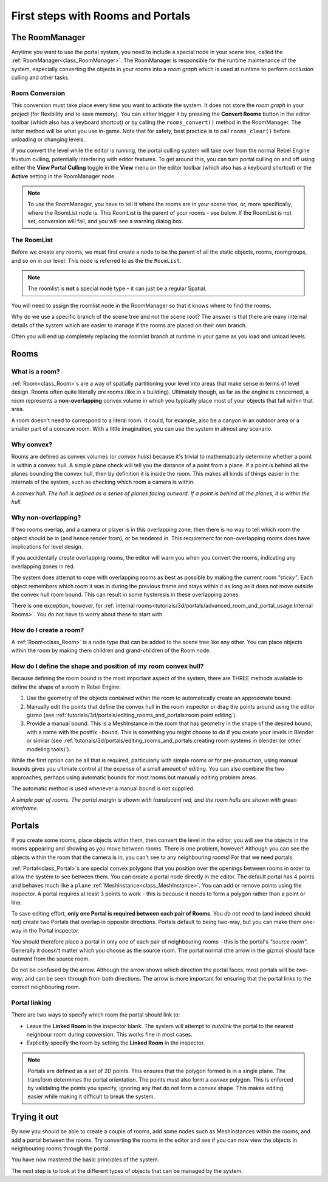 First steps with Rooms and Portals
==================================

The RoomManager
~~~~~~~~~~~~~~~

Anytime you want to use the portal system, you need to include a special node in your scene tree, called the :ref:`RoomManager<class_RoomManager>`. The RoomManager is responsible for the runtime maintenance of the system, especially converting the objects in your rooms into a *room graph* which is used at runtime to perform occlusion culling and other tasks.

Room Conversion
^^^^^^^^^^^^^^^

This conversion must take place every time you want to activate the system. It does not store the *room graph* in your project (for flexibility and to save memory). You can either trigger it by pressing the **Convert Rooms** button in the editor toolbar (which also has a keyboard shortcut) or by calling the ``rooms_convert()`` method in the RoomManager. The latter method will be what you use in-game. Note that for safety, best practice is to call ``rooms_clear()`` before unloading or changing levels.

.. image:: img/convert_rooms_button.png

If you convert the level while the editor is running, the portal culling system will take over from the normal Rebel Engine frustum culling, potentially interfering with editor features. To get around this, you can turn portal culling on and off using either the **View Portal Culling** toggle in the **View** menu on the editor toolbar (which also has a keyboard shortcut) or the **Active** setting in the RoomManager node.

.. note:: To use the RoomManager, you have to tell it where the rooms are in your scene tree, or, more specifically, where the RoomList node is. This RoomList is the parent of your rooms - see below. If the RoomList is not set, conversion will fail, and you will see a warning dialog box.

.. image:: img/room_manager.png

The RoomList
^^^^^^^^^^^^

Before we create any rooms, we must first create a node to be the parent of all the static objects, rooms, roomgroups, and so on in our level. This node is referred to as the the ``RoomList``.

.. image:: img/roomlist_node.png

.. note:: The roomlist is **not** a special node type – it can just be a regular Spatial.

You will need to assign the roomlist node in the RoomManager so that it knows where to find the rooms.

Why do we use a specific branch of the scene tree and not the scene root? The answer is that there are many internal details of the system which are easier to manage if the rooms are placed on their own branch.

Often you will end up completely replacing the roomlist branch at runtime in your game as you load and unload levels.

Rooms
~~~~~

What is a room?
^^^^^^^^^^^^^^^

:ref:`Room<class_Room>`\ s are a way of spatially partitioning your level into areas that make sense in terms of level design. Rooms often quite literally *are* rooms (like in a building). Ultimately though, as far as the engine is concerned, a room represents a **non-overlapping** convex volume in which you typically place most of your objects that fall within that area.

A room doesn't need to correspond to a literal room. It could, for example, also be a canyon in an outdoor area or a smaller part of a concave room. With a little imagination, you can use the system in almost any scenario.

Why convex?
^^^^^^^^^^^

Rooms are defined as convex volumes (or *convex hulls*) because it's trivial to mathematically determine whether a point is within a convex hull. A simple plane check will tell you the distance of a point from a plane. If a point is behind all the planes bounding the convex hull, then by definition it is inside the room. This makes all kinds of things easier in the internals of the system, such as checking which room a camera is within.

*A convex hull. The hull is defined as a series of planes facing outward. If a point is behind all the planes, it is within the hull.*

.. image:: img/convex_hull.png

Why non-overlapping?
^^^^^^^^^^^^^^^^^^^^

If two rooms overlap, and a camera or player is in this overlapping zone, then there is no way to tell which room the object should be in (and hence render from), or be rendered in. This requirement for non-overlapping rooms does have implications for level design.

If you accidentally create overlapping rooms, the editor will warn you when you convert the rooms, indicating any overlapping zones in red.

.. image:: img/room_overlap.png

The system does attempt to cope with overlapping rooms as best as possible by making the current room *"sticky"*. Each object remembers which room it was in during the previous frame and stays within it as long as it does not move outside the convex hull room bound. This can result in some hysteresis in these overlapping zones.

There is one exception, however, for :ref:`internal rooms<tutorials/3d/portals/advanced_room_and_portal_usage:Internal Rooms>`. You do not have to worry about these to start with.

How do I create a room?
^^^^^^^^^^^^^^^^^^^^^^^

A :ref:`Room<class_Room>` is a node type that can be added to the scene tree like any other. You can place objects within the room by making them children and grand-children of the Room node.

How do I define the shape and position of my room convex hull?
^^^^^^^^^^^^^^^^^^^^^^^^^^^^^^^^^^^^^^^^^^^^^^^^^^^^^^^^^^^^^^

Because defining the room bound is the most important aspect of the system, there are THREE methods available to define the shape of a room in Rebel Engine:

1. Use the geometry of the objects contained within the room to automatically create an approximate bound.
2. Manually edit the points that define the convex hull in the room inspector or drag the points around using the editor gizmo (see :ref:`tutorials/3d/portals/editing_rooms_and_portals:room point editing`).
3. Provide a manual bound. This is a MeshInstance in the room that has geometry in the shape of the desired bound, with a name with the postfix ``-bound``. This is something you might choose to do if you create your levels in Blender or similar (see :ref:`tutorials/3d/portals/editing_rooms_and_portals:creating room systems in blender (or other modeling tools)`).

While the first option can be all that is required, particularly with simple rooms or for pre-production, using manual bounds gives you ultimate control at the expense of a small amount of editing. You can also combine the two approaches, perhaps using automatic bounds for most rooms but manually editing problem areas.

The automatic method is used whenever a manual bound is not supplied.

*A simple pair of rooms. The portal margin is shown with translucent red, and the room hulls are shown with green wireframe.*

.. image:: img/simple_room.png

Portals
~~~~~~~

If you create some rooms, place objects within them, then convert the level in the editor, you will see the objects in the rooms appearing and showing as you move between rooms. There is one problem, however! Although you can see the objects within the room that the camera is in, you can't see to any neighbouring rooms! For that we need portals.

:ref:`Portal<class_Portal>`\ s are special convex polygons that you position over the openings between rooms in order to allow the system to see between them. You can create a portal node directly in the editor. The default portal has 4 points and behaves much like a ``plane`` :ref:`MeshInstance<class_MeshInstance>`. You can add or remove points using the inspector. A portal requires at least 3 points to work - this is because it needs to form a polygon rather than a point or line.

To save editing effort, **only one Portal is required between each pair of Rooms**. You *do not need* to (and indeed should not) create two Portals that overlap in opposite directions. Portals default to being two-way, but you can make them one-way in the Portal inspector.

You should therefore place a portal in only one of each pair of neighbouring rooms - this is the portal's *"source room"*. Generally it doesn't matter which you choose as the source room. The portal normal (the arrow in the gizmo) should face *outward* from the source room.

.. image:: img/portal_inspector.png

Do not be confused by the arrow. Although the arrow shows which direction the portal faces, most portals will be *two-way*, and can be seen through from both directions. The arrow is more important for ensuring that the portal links to the correct neighbouring room.

Portal linking
^^^^^^^^^^^^^^

There are two ways to specify which room the portal should link to:

- Leave the **Linked Room** in the inspector blank. The system will attempt to *autolink* the portal to the nearest neighbour room during conversion. This works fine in most cases.
- Explicitly specify the room by setting the **Linked Room** in the inspector.

.. note:: Portals are defined as a set of 2D points. This ensures that the polygon formed is in a single plane. The transform determines the portal orientation. The points must also form a *convex* polygon. This is enforced by validating the points you specify, ignoring any that do not form a convex shape. This makes editing easier while making it difficult to break the system.

Trying it out
~~~~~~~~~~~~~

By now you should be able to create a couple of rooms, add some nodes such as MeshInstances within the rooms, and add a portal between the rooms. Try converting the rooms in the editor and see if you can now view the objects in neighbouring rooms through the portal.

.. image:: img/simple_scenetree.png

You have now mastered the basic principles of the system.

The next step is to look at the different types of objects that can be managed by the system.
